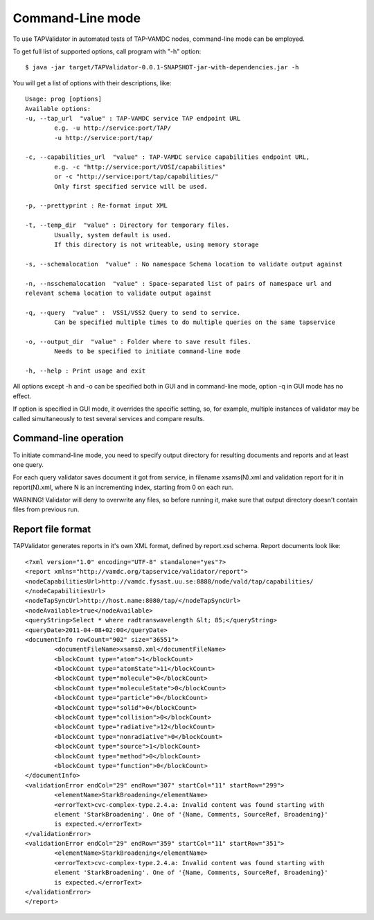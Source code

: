 .. _cli:

Command-Line mode
===================	
	
To use TAPValidator in automated tests of TAP-VAMDC nodes, command-line mode can be employed.
	
To get full list of supported options, call program with "-h" option::

	$ java -jar target/TAPValidator-0.0.1-SNAPSHOT-jar-with-dependencies.jar -h

You will get a list of options with their descriptions, like::
	

	Usage: prog [options]
	Available options:
	-u, --tap_url  "value" : TAP-VAMDC service TAP endpoint URL
		e.g. -u http://service:port/TAP/
		-u http://service:port/tap/

	-c, --capabilities_url  "value" : TAP-VAMDC service capabilities endpoint URL, 
		e.g. -c "http://service:port/VOSI/capabilities"
		or -c "http://service:port/tap/capabilities/"
		Only first specified service will be used.

	-p, --prettyprint : Re-format input XML

	-t, --temp_dir  "value" : Directory for temporary files.
		Usually, system default is used. 
		If this directory is not writeable, using memory storage

	-s, --schemalocation  "value" : No namespace Schema location to validate output against

	-n, --nsschemalocation  "value" : Space-separated list of pairs of namespace url and 
	relevant schema location to validate output against

	-q, --query  "value" :  VSS1/VSS2 Query to send to service. 
		Can be specified multiple times to do multiple queries on the same tapservice

	-o, --output_dir  "value" : Folder where to save result files. 
		Needs to be specified to initiate command-line mode

	-h, --help : Print usage and exit

	
All options except -h and -o can be specified both in GUI and in command-line mode,
option -q in GUI mode has no effect.

If option is specified in GUI mode, it overrides the specific setting, so, for example, 
multiple instances of validator may be called simultaneously to test several services and compare results.


Command-line operation
-------------------------

To initiate command-line mode, you need to specify output directory for resulting documents and reports 
and at least one query.
	
For each query validator saves document it got from service, in filename xsams(N).xml and validation report for it in
report(N).xml, where N is an incrementing index, starting from 0 on each run.
	
WARNING! Validator will deny to overwrite any files, so before running it, 
make sure that output directory doesn't contain files from previous run.
	
Report file format
--------------------

TAPValidator generates reports in it's own XML format, defined by report.xsd schema.
Report documents look like::
	
	<?xml version="1.0" encoding="UTF-8" standalone="yes"?>
	<report xmlns="http://vamdc.org/tapservice/validator/report">
	<nodeCapabilitiesUrl>http://vamdc.fysast.uu.se:8888/node/vald/tap/capabilities/
	</nodeCapabilitiesUrl>
	<nodeTapSyncUrl>http://host.name:8080/tap/</nodeTapSyncUrl>
	<nodeAvailable>true</nodeAvailable>
	<queryString>Select * where radtranswavelength &lt; 85;</queryString>
	<queryDate>2011-04-08+02:00</queryDate>
	<documentInfo rowCount="902" size="36551">
		<documentFileName>xsams0.xml</documentFileName>
		<blockCount type="atom">1</blockCount>
		<blockCount type="atomState">11</blockCount>
		<blockCount type="molecule">0</blockCount>
		<blockCount type="moleculeState">0</blockCount>
		<blockCount type="particle">0</blockCount>
		<blockCount type="solid">0</blockCount>
		<blockCount type="collision">0</blockCount>
		<blockCount type="radiative">12</blockCount>
		<blockCount type="nonradiative">0</blockCount>
		<blockCount type="source">1</blockCount>
		<blockCount type="method">0</blockCount>
		<blockCount type="function">0</blockCount>
	</documentInfo>
	<validationError endCol="29" endRow="307" startCol="11" startRow="299">
		<elementName>StarkBroadening</elementName>
		<errorText>cvc-complex-type.2.4.a: Invalid content was found starting with 
		element 'StarkBroadening'. One of '{Name, Comments, SourceRef, Broadening}' 
		is expected.</errorText>
	</validationError>
	<validationError endCol="29" endRow="359" startCol="11" startRow="351">
		<elementName>StarkBroadening</elementName>
		<errorText>cvc-complex-type.2.4.a: Invalid content was found starting with 
		element 'StarkBroadening'. One of '{Name, Comments, SourceRef, Broadening}' 
		is expected.</errorText>
	</validationError>
	</report>


